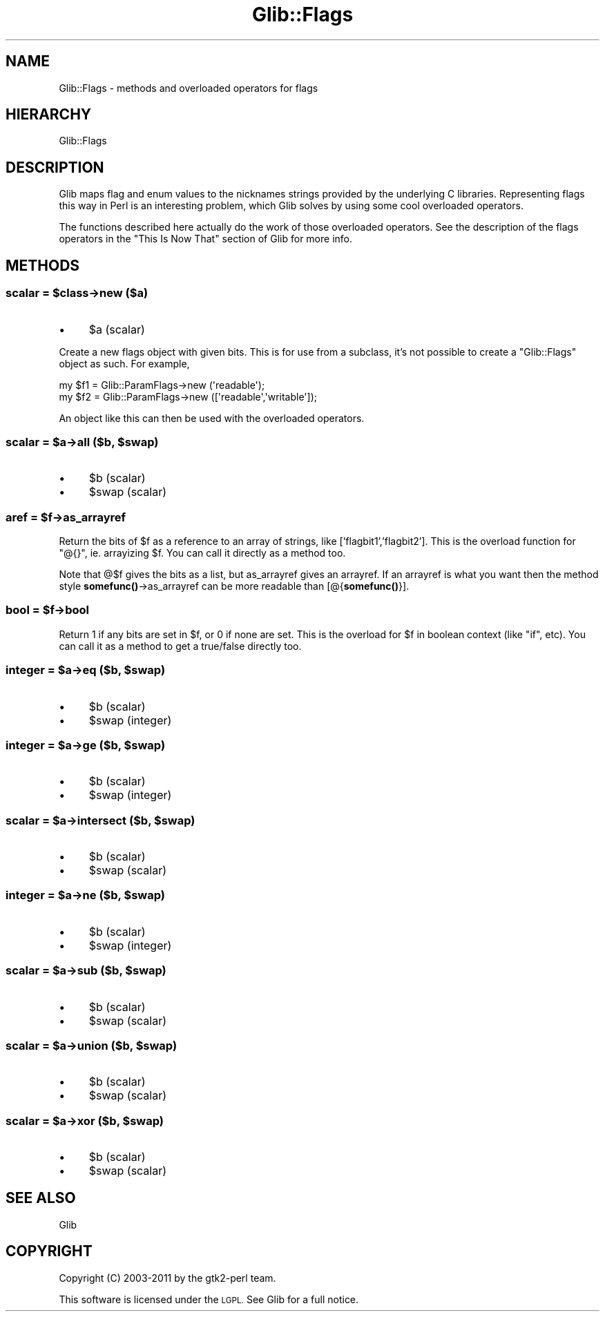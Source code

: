 .\" Automatically generated by Pod::Man 4.10 (Pod::Simple 3.35)
.\"
.\" Standard preamble:
.\" ========================================================================
.de Sp \" Vertical space (when we can't use .PP)
.if t .sp .5v
.if n .sp
..
.de Vb \" Begin verbatim text
.ft CW
.nf
.ne \\$1
..
.de Ve \" End verbatim text
.ft R
.fi
..
.\" Set up some character translations and predefined strings.  \*(-- will
.\" give an unbreakable dash, \*(PI will give pi, \*(L" will give a left
.\" double quote, and \*(R" will give a right double quote.  \*(C+ will
.\" give a nicer C++.  Capital omega is used to do unbreakable dashes and
.\" therefore won't be available.  \*(C` and \*(C' expand to `' in nroff,
.\" nothing in troff, for use with C<>.
.tr \(*W-
.ds C+ C\v'-.1v'\h'-1p'\s-2+\h'-1p'+\s0\v'.1v'\h'-1p'
.ie n \{\
.    ds -- \(*W-
.    ds PI pi
.    if (\n(.H=4u)&(1m=24u) .ds -- \(*W\h'-12u'\(*W\h'-12u'-\" diablo 10 pitch
.    if (\n(.H=4u)&(1m=20u) .ds -- \(*W\h'-12u'\(*W\h'-8u'-\"  diablo 12 pitch
.    ds L" ""
.    ds R" ""
.    ds C` ""
.    ds C' ""
'br\}
.el\{\
.    ds -- \|\(em\|
.    ds PI \(*p
.    ds L" ``
.    ds R" ''
.    ds C`
.    ds C'
'br\}
.\"
.\" Escape single quotes in literal strings from groff's Unicode transform.
.ie \n(.g .ds Aq \(aq
.el       .ds Aq '
.\"
.\" If the F register is >0, we'll generate index entries on stderr for
.\" titles (.TH), headers (.SH), subsections (.SS), items (.Ip), and index
.\" entries marked with X<> in POD.  Of course, you'll have to process the
.\" output yourself in some meaningful fashion.
.\"
.\" Avoid warning from groff about undefined register 'F'.
.de IX
..
.nr rF 0
.if \n(.g .if rF .nr rF 1
.if (\n(rF:(\n(.g==0)) \{\
.    if \nF \{\
.        de IX
.        tm Index:\\$1\t\\n%\t"\\$2"
..
.        if !\nF==2 \{\
.            nr % 0
.            nr F 2
.        \}
.    \}
.\}
.rr rF
.\" ========================================================================
.\"
.IX Title "Glib::Flags 3"
.TH Glib::Flags 3 "2019-03-03" "perl v5.28.1" "User Contributed Perl Documentation"
.\" For nroff, turn off justification.  Always turn off hyphenation; it makes
.\" way too many mistakes in technical documents.
.if n .ad l
.nh
.SH "NAME"
Glib::Flags \-  methods and overloaded operators for flags
.SH "HIERARCHY"
.IX Header "HIERARCHY"
.Vb 1
\&  Glib::Flags
.Ve
.SH "DESCRIPTION"
.IX Header "DESCRIPTION"
Glib maps flag and enum values to the nicknames strings provided by the
underlying C libraries.  Representing flags this way in Perl is an interesting
problem, which Glib solves by using some cool overloaded operators.
.PP
The functions described here actually do the work of those overloaded
operators.  See the description of the flags operators in the \*(L"This Is
Now That\*(R" section of Glib for more info.
.SH "METHODS"
.IX Header "METHODS"
.ie n .SS "scalar = $class\->\fBnew\fP ($a)"
.el .SS "scalar = \f(CW$class\fP\->\fBnew\fP ($a)"
.IX Subsection "scalar = $class->new ($a)"
.IP "\(bu" 4
\&\f(CW$a\fR (scalar)
.PP
Create a new flags object with given bits.  This is for use from a
subclass, it's not possible to create a \f(CW\*(C`Glib::Flags\*(C'\fR object as such.
For example,
.PP
.Vb 2
\&    my $f1 = Glib::ParamFlags\->new (\*(Aqreadable\*(Aq);
\&    my $f2 = Glib::ParamFlags\->new ([\*(Aqreadable\*(Aq,\*(Aqwritable\*(Aq]);
.Ve
.PP
An object like this can then be used with the overloaded operators.
.ie n .SS "scalar = $a\->\fBall\fP ($b, $swap)"
.el .SS "scalar = \f(CW$a\fP\->\fBall\fP ($b, \f(CW$swap\fP)"
.IX Subsection "scalar = $a->all ($b, $swap)"
.IP "\(bu" 4
\&\f(CW$b\fR (scalar)
.IP "\(bu" 4
\&\f(CW$swap\fR (scalar)
.ie n .SS "aref = $f\->\fBas_arrayref\fP"
.el .SS "aref = \f(CW$f\fP\->\fBas_arrayref\fP"
.IX Subsection "aref = $f->as_arrayref"
Return the bits of \f(CW$f\fR as a reference to an array of strings, like
['flagbit1','flagbit2'].  This is the overload function for \f(CW\*(C`@{}\*(C'\fR,
ie. arrayizing \f(CW$f\fR.  You can call it directly as a method too.
.PP
Note that @$f gives the bits as a list, but as_arrayref gives an arrayref.
If an arrayref is what you want then the method style
\&\fBsomefunc()\fR\->as_arrayref can be more readable than [@{\fBsomefunc()\fR}].
.ie n .SS "bool = $f\->\fBbool\fP"
.el .SS "bool = \f(CW$f\fP\->\fBbool\fP"
.IX Subsection "bool = $f->bool"
Return 1 if any bits are set in \f(CW$f\fR, or 0 if none are set.  This is the
overload for \f(CW$f\fR in boolean context (like \f(CW\*(C`if\*(C'\fR, etc).  You can call it
as a method to get a true/false directly too.
.ie n .SS "integer = $a\->\fBeq\fP ($b, $swap)"
.el .SS "integer = \f(CW$a\fP\->\fBeq\fP ($b, \f(CW$swap\fP)"
.IX Subsection "integer = $a->eq ($b, $swap)"
.IP "\(bu" 4
\&\f(CW$b\fR (scalar)
.IP "\(bu" 4
\&\f(CW$swap\fR (integer)
.ie n .SS "integer = $a\->\fBge\fP ($b, $swap)"
.el .SS "integer = \f(CW$a\fP\->\fBge\fP ($b, \f(CW$swap\fP)"
.IX Subsection "integer = $a->ge ($b, $swap)"
.IP "\(bu" 4
\&\f(CW$b\fR (scalar)
.IP "\(bu" 4
\&\f(CW$swap\fR (integer)
.ie n .SS "scalar = $a\->\fBintersect\fP ($b, $swap)"
.el .SS "scalar = \f(CW$a\fP\->\fBintersect\fP ($b, \f(CW$swap\fP)"
.IX Subsection "scalar = $a->intersect ($b, $swap)"
.IP "\(bu" 4
\&\f(CW$b\fR (scalar)
.IP "\(bu" 4
\&\f(CW$swap\fR (scalar)
.ie n .SS "integer = $a\->\fBne\fP ($b, $swap)"
.el .SS "integer = \f(CW$a\fP\->\fBne\fP ($b, \f(CW$swap\fP)"
.IX Subsection "integer = $a->ne ($b, $swap)"
.IP "\(bu" 4
\&\f(CW$b\fR (scalar)
.IP "\(bu" 4
\&\f(CW$swap\fR (integer)
.ie n .SS "scalar = $a\->\fBsub\fP ($b, $swap)"
.el .SS "scalar = \f(CW$a\fP\->\fBsub\fP ($b, \f(CW$swap\fP)"
.IX Subsection "scalar = $a->sub ($b, $swap)"
.IP "\(bu" 4
\&\f(CW$b\fR (scalar)
.IP "\(bu" 4
\&\f(CW$swap\fR (scalar)
.ie n .SS "scalar = $a\->\fBunion\fP ($b, $swap)"
.el .SS "scalar = \f(CW$a\fP\->\fBunion\fP ($b, \f(CW$swap\fP)"
.IX Subsection "scalar = $a->union ($b, $swap)"
.IP "\(bu" 4
\&\f(CW$b\fR (scalar)
.IP "\(bu" 4
\&\f(CW$swap\fR (scalar)
.ie n .SS "scalar = $a\->\fBxor\fP ($b, $swap)"
.el .SS "scalar = \f(CW$a\fP\->\fBxor\fP ($b, \f(CW$swap\fP)"
.IX Subsection "scalar = $a->xor ($b, $swap)"
.IP "\(bu" 4
\&\f(CW$b\fR (scalar)
.IP "\(bu" 4
\&\f(CW$swap\fR (scalar)
.SH "SEE ALSO"
.IX Header "SEE ALSO"
Glib
.SH "COPYRIGHT"
.IX Header "COPYRIGHT"
Copyright (C) 2003\-2011 by the gtk2\-perl team.
.PP
This software is licensed under the \s-1LGPL.\s0  See Glib for a full notice.
